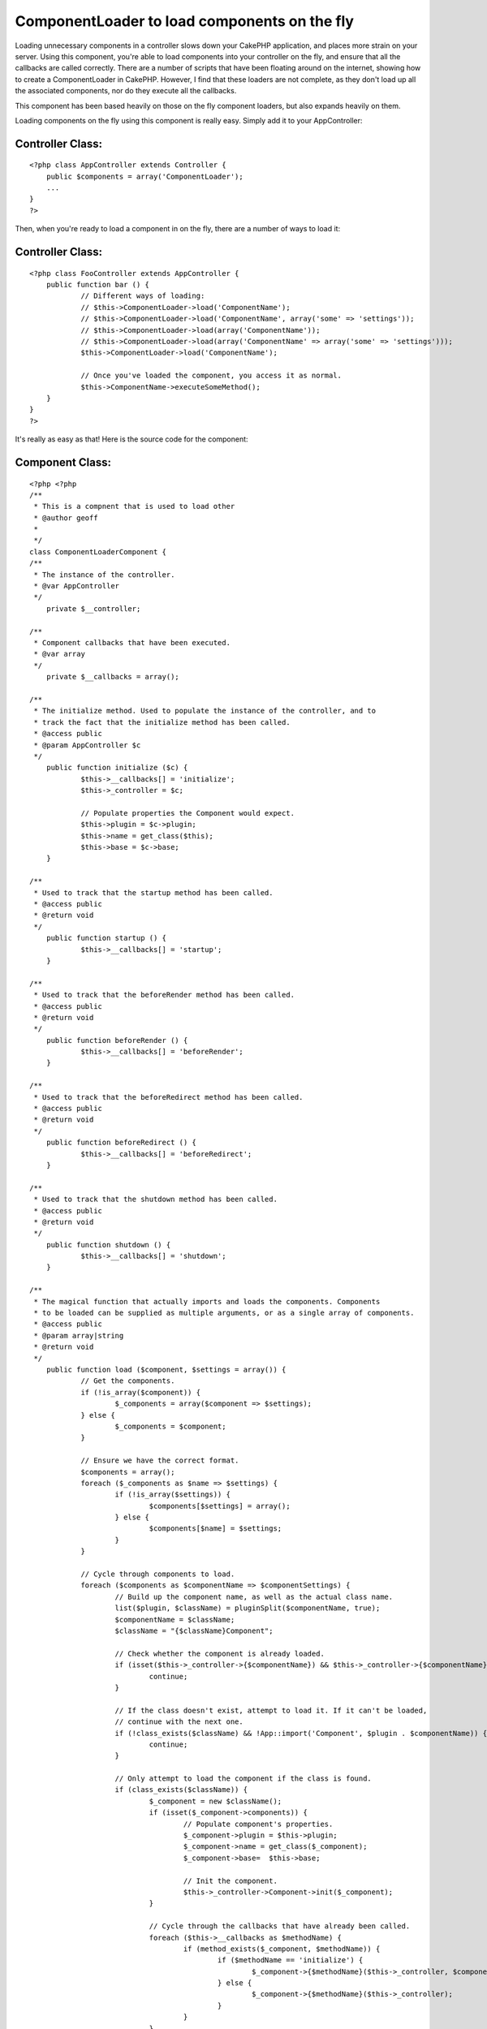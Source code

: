 ComponentLoader to load components on the fly
=============================================

Loading unnecessary components in a controller slows down your CakePHP
application, and places more strain on your server. Using this
component, you're able to load components into your controller on the
fly, and ensure that all the callbacks are called correctly.
There are a number of scripts that have been floating around on the
internet, showing how to create a ComponentLoader in CakePHP. However,
I find that these loaders are not complete, as they don't load up all
the associated components, nor do they execute all the callbacks.

This component has been based heavily on those on the fly component
loaders, but also expands heavily on them.

Loading components on the fly using this component is really easy.
Simply add it to your AppController:

Controller Class:
`````````````````

::

    <?php class AppController extends Controller {
    	public $components = array('ComponentLoader');
    	...
    }
    ?>

Then, when you're ready to load a component in on the fly, there are a
number of ways to load it:

Controller Class:
`````````````````

::

    <?php class FooController extends AppController {
    	public function bar () {
    		// Different ways of loading:
    		// $this->ComponentLoader->load('ComponentName');
    		// $this->ComponentLoader->load('ComponentName', array('some' => 'settings'));
    		// $this->ComponentLoader->load(array('ComponentName'));
    		// $this->ComponentLoader->load(array('ComponentName' => array('some' => 'settings')));
    		$this->ComponentLoader->load('ComponentName');
    
    		// Once you've loaded the component, you access it as normal.
    		$this->ComponentName->executeSomeMethod();
    	}
    }
    ?>

It's really as easy as that! Here is the source code for the
component:


Component Class:
````````````````

::

    <?php <?php
    /**
     * This is a compnent that is used to load other 
     * @author geoff
     *
     */
    class ComponentLoaderComponent {
    /**
     * The instance of the controller.
     * @var AppController
     */
    	private $__controller;
    	
    /**
     * Component callbacks that have been executed.
     * @var array
     */
    	private $__callbacks = array();
    	
    /**
     * The initialize method. Used to populate the instance of the controller, and to
     * track the fact that the initialize method has been called.
     * @access public
     * @param AppController $c
     */
    	public function initialize ($c) {
    		$this->__callbacks[] = 'initialize';
    		$this->_controller = $c;
    		
    		// Populate properties the Component would expect.
    		$this->plugin = $c->plugin;
    		$this->name = get_class($this);
    		$this->base = $c->base;
    	}
    	
    /**
     * Used to track that the startup method has been called.
     * @access public
     * @return void
     */
    	public function startup () {
    		$this->__callbacks[] = 'startup';
    	}
    
    /**
     * Used to track that the beforeRender method has been called.
     * @access public
     * @return void
     */
    	public function beforeRender () {
    		$this->__callbacks[] = 'beforeRender';
    	}
    
    /**
     * Used to track that the beforeRedirect method has been called.
     * @access public
     * @return void
     */
    	public function beforeRedirect () {
    		$this->__callbacks[] = 'beforeRedirect';
    	}
    
    /**
     * Used to track that the shutdown method has been called.
     * @access public
     * @return void
     */
    	public function shutdown () {
    		$this->__callbacks[] = 'shutdown';
    	}
    
    /**
     * The magical function that actually imports and loads the components. Components
     * to be loaded can be supplied as multiple arguments, or as a single array of components.
     * @access public
     * @param array|string
     * @return void
     */
    	public function load ($component, $settings = array()) {
    		// Get the components.
    		if (!is_array($component)) {
    			$_components = array($component => $settings);
    		} else {
    			$_components = $component;
    		}
    		
    		// Ensure we have the correct format.
    		$components = array();
    		foreach ($_components as $name => $settings) {
    			if (!is_array($settings)) {
    				$components[$settings] = array();
    			} else {
    				$components[$name] = $settings;
    			}
    		}
    
    		// Cycle through components to load.
    		foreach ($components as $componentName => $componentSettings) {
    			// Build up the component name, as well as the actual class name.
    			list($plugin, $className) = pluginSplit($componentName, true);
    			$componentName = $className;
    			$className = "{$className}Component";
    
    			// Check whether the component is already loaded.
    			if (isset($this->_controller->{$componentName}) && $this->_controller->{$componentName} instanceof $className) {
    				continue;
    			}
    			
    			// If the class doesn't exist, attempt to load it. If it can't be loaded,
    			// continue with the next one.
    			if (!class_exists($className) && !App::import('Component', $plugin . $componentName)) {
    				continue;
    			}
    			
    			// Only attempt to load the component if the class is found.
    			if (class_exists($className)) {
    				$_component = new $className();
    				if (isset($_component->components)) {
    					// Populate component's properties.
    					$_component->plugin = $this->plugin;
    					$_component->name = get_class($_component);
    					$_component->base=  $this->base;
    					
    					// Init the component.
    					$this->_controller->Component->init($_component);
    				}
    				
    				// Cycle through the callbacks that have already been called.
    				foreach ($this->__callbacks as $methodName) {
    					if (method_exists($_component, $methodName)) {
    						if ($methodName == 'initialize') {
    							$_component->{$methodName}($this->_controller, $componentSettings);
    						} else {
    							$_component->{$methodName}($this->_controller);
    						}
    					}
    				}
    				
    				// Populate the controller.
    				$this->_controller->{$componentName} = $_component;
    			}
    		}
    	}
    }
    ?>



.. author:: geoff.garbers
.. categories:: articles, components
.. tags:: component,lazy load,Components

